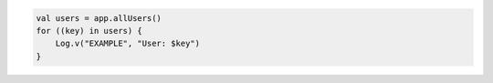 .. code-block:: kotlin

   val users = app.allUsers()
   for ((key) in users) {
       Log.v("EXAMPLE", "User: $key")
   }
